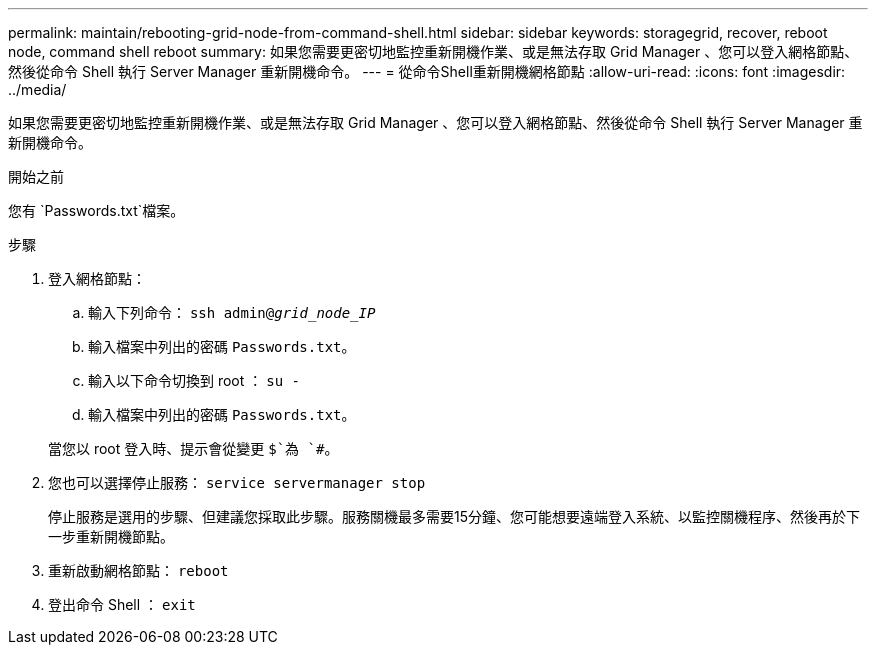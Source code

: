 ---
permalink: maintain/rebooting-grid-node-from-command-shell.html 
sidebar: sidebar 
keywords: storagegrid, recover, reboot node, command shell reboot 
summary: 如果您需要更密切地監控重新開機作業、或是無法存取 Grid Manager 、您可以登入網格節點、然後從命令 Shell 執行 Server Manager 重新開機命令。 
---
= 從命令Shell重新開機網格節點
:allow-uri-read: 
:icons: font
:imagesdir: ../media/


[role="lead"]
如果您需要更密切地監控重新開機作業、或是無法存取 Grid Manager 、您可以登入網格節點、然後從命令 Shell 執行 Server Manager 重新開機命令。

.開始之前
您有 `Passwords.txt`檔案。

.步驟
. 登入網格節點：
+
.. 輸入下列命令： `ssh admin@_grid_node_IP_`
.. 輸入檔案中列出的密碼 `Passwords.txt`。
.. 輸入以下命令切換到 root ： `su -`
.. 輸入檔案中列出的密碼 `Passwords.txt`。


+
當您以 root 登入時、提示會從變更 `$`為 `#`。

. 您也可以選擇停止服務： `service servermanager stop`
+
停止服務是選用的步驟、但建議您採取此步驟。服務關機最多需要15分鐘、您可能想要遠端登入系統、以監控關機程序、然後再於下一步重新開機節點。

. 重新啟動網格節點： `reboot`
. 登出命令 Shell ： `exit`

